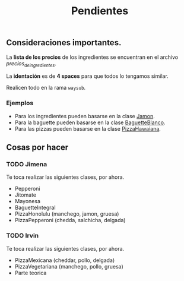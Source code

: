 #+TITLE: Pendientes

** Consideraciones importantes. 

La *lista de los precios* de los ingredientes se encuentran en el archivo [[precios_de_ingredientes.csv][precios_de_ingredientes]].

La *identación* es de *4 spaces* para que todos lo tengamos similar.

Realicen todo en la rama =waysub=.

*** Ejemplos
- Para los ingredientes pueden basarse en la clase [[./src/Jamon.java][Jamon]].
- Para la baguette pueden basarse en la clase [[./src/BaguetteBlanco.java][BaguetteBlanco]].
- Para las pizzas pueden basarse en la clase [[./src/PizzaHawaiana.java][PizzaHawaiana]].

** Cosas por hacer
*** TODO Jimena
Te toca realizar las siguientes clases, por ahora.

- Pepperoni
- Jitomate
- Mayonesa
- BaguetteIntegral
- PizzaHonolulu (manchego, jamon, gruesa)
- PizzaPepperoni (chedda, salchicha, delgada)

*** TODO Irvin
Te toca realizar las siguientes clases, por ahora.

- PizzaMexicana (cheddar, pollo, delgada)
- PizzaVegetariana (manchego, pollo, gruesa)
- Parte teorica
